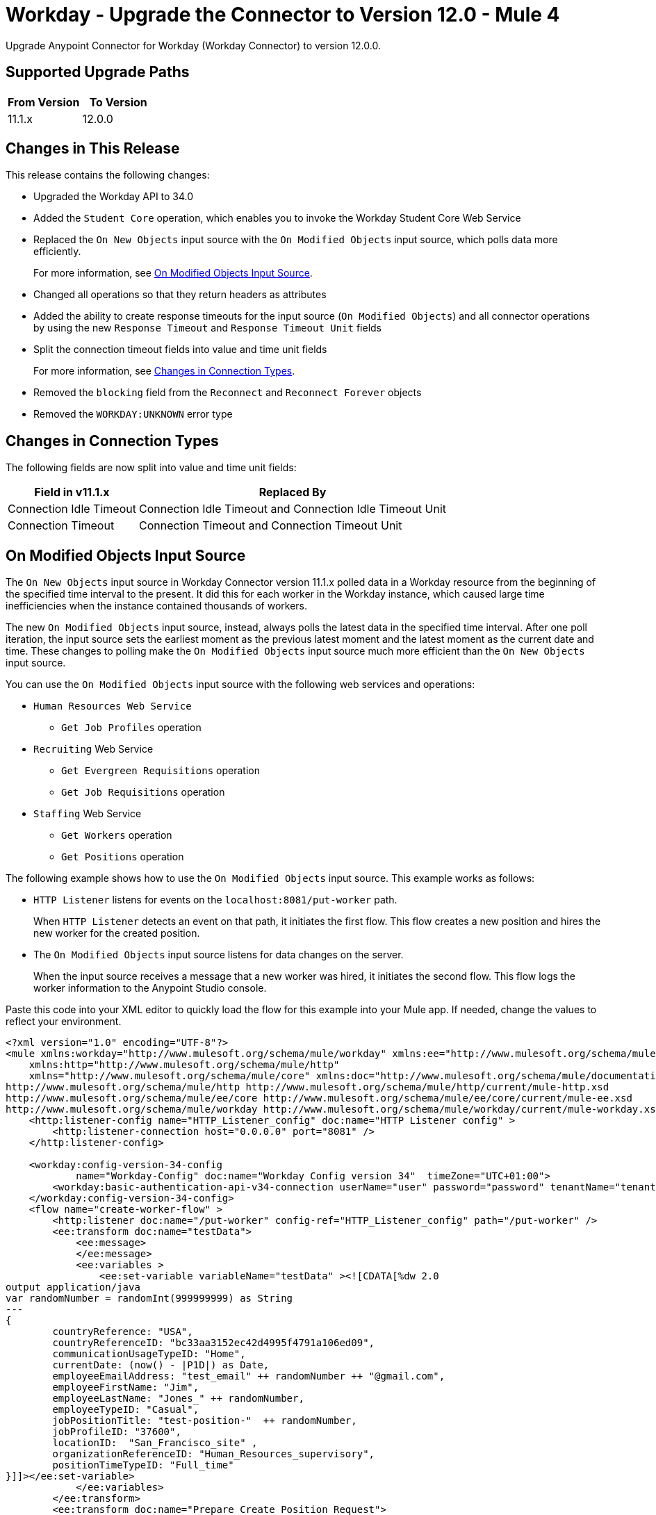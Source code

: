 = Workday - Upgrade the Connector to Version 12.0 - Mule 4


Upgrade Anypoint Connector for Workday (Workday Connector) to version 12.0.0.

== Supported Upgrade Paths

[%header,cols="50a,50a"]
|===
|From Version | To Version
|11.1.x |12.0.0
|===

== Changes in This Release

This release contains the following changes:

* Upgraded the Workday API to 34.0
* Added the `Student Core` operation, which enables you to invoke the Workday Student Core Web Service
* Replaced the `On New Objects` input source with the `On Modified Objects` input source, which polls data more efficiently.
+
For more information, see <<on-modified-objects,On Modified Objects Input Source>>.
+
* Changed all operations so that they return headers as attributes
* Added the ability to create response timeouts for the input source (`On Modified Objects`) and all connector operations by using the new `Response Timeout` and `Response Timeout Unit` fields
* Split the connection timeout fields into value and time unit fields
+
For more information, see <<changes-in-connection-types,Changes in Connection Types>>.
+
* Removed the `blocking` field from the `Reconnect` and `Reconnect Forever` objects
* Removed the `WORKDAY:UNKNOWN` error type

[[changes-in-connection-types]]
== Changes in Connection Types

The following fields are now split into value and time unit fields:

// [cols="50,50"]
[%header%autowidth.spread]
|===
|Field in v11.1.x | Replaced By
|Connection Idle Timeout
|Connection Idle Timeout and Connection Idle Timeout Unit
|Connection Timeout |Connection Timeout and Connection Timeout Unit
|===

[[on-modified-objects]]
== On Modified Objects Input Source

The `On New Objects` input source in Workday Connector version 11.1.x polled data in a Workday resource from the beginning of the specified time interval to the present. It did this for each worker in the Workday instance, which caused large time inefficiencies when the instance contained thousands of workers.

The new `On Modified Objects` input source, instead, always polls the latest data in the specified time interval. After one poll iteration, the input source sets the earliest moment as the previous latest moment and the latest moment as the current date and time. These changes to polling make the `On Modified Objects` input source much more efficient than the `On New Objects` input source.

You can use the `On Modified Objects` input source with the following web services and operations:

* `Human Resources Web Service`
** `Get Job Profiles` operation
* `Recruiting` Web Service
** `Get Evergreen Requisitions` operation
** `Get Job Requisitions` operation
* `Staffing` Web Service
** `Get Workers` operation
** `Get Positions` operation

The following example shows how to use the `On Modified Objects` input source. This example works as follows:

* `HTTP Listener` listens for events on the `localhost:8081/put-worker` path.
+
When `HTTP Listener` detects an event on that path, it initiates the first flow. This flow creates a new position and hires the new worker for the created position.
+
* The `On Modified Objects` input source listens for data changes on the server.
+
When the input source receives a message that a new worker was hired, it initiates the second flow. This flow logs the worker information to the Anypoint Studio console.

Paste this code into your XML editor to quickly load the flow for this example into your Mule app. If needed, change the values to reflect your environment.

[source,xml,linenums]
----
<?xml version="1.0" encoding="UTF-8"?>
<mule xmlns:workday="http://www.mulesoft.org/schema/mule/workday" xmlns:ee="http://www.mulesoft.org/schema/mule/ee/core"
    xmlns:http="http://www.mulesoft.org/schema/mule/http"
    xmlns="http://www.mulesoft.org/schema/mule/core" xmlns:doc="http://www.mulesoft.org/schema/mule/documentation" xmlns:xsi="http://www.w3.org/2001/XMLSchema-instance" xsi:schemaLocation="http://www.mulesoft.org/schema/mule/core http://www.mulesoft.org/schema/mule/core/current/mule.xsd
http://www.mulesoft.org/schema/mule/http http://www.mulesoft.org/schema/mule/http/current/mule-http.xsd
http://www.mulesoft.org/schema/mule/ee/core http://www.mulesoft.org/schema/mule/ee/core/current/mule-ee.xsd
http://www.mulesoft.org/schema/mule/workday http://www.mulesoft.org/schema/mule/workday/current/mule-workday.xsd">
    <http:listener-config name="HTTP_Listener_config" doc:name="HTTP Listener config" >
        <http:listener-connection host="0.0.0.0" port="8081" />
    </http:listener-config>

    <workday:config-version-34-config
            name="Workday-Config" doc:name="Workday Config version 34"  timeZone="UTC+01:00">
        <workday:basic-authentication-api-v34-connection userName="user" password="password" tenantName="tenant" hostName="host.com"/>
    </workday:config-version-34-config>
    <flow name="create-worker-flow" >
        <http:listener doc:name="/put-worker" config-ref="HTTP_Listener_config" path="/put-worker" />
        <ee:transform doc:name="testData">
            <ee:message>
            </ee:message>
            <ee:variables >
                <ee:set-variable variableName="testData" ><![CDATA[%dw 2.0
output application/java
var randomNumber = randomInt(999999999) as String
---
{
        countryReference: "USA",
        countryReferenceID: "bc33aa3152ec42d4995f4791a106ed09",
        communicationUsageTypeID: "Home",
        currentDate: (now() - |P1D|) as Date,
        employeeEmailAddress: "test_email" ++ randomNumber ++ "@gmail.com",
        employeeFirstName: "Jim",
        employeeLastName: "Jones_" ++ randomNumber,
        employeeTypeID: "Casual",
        jobPositionTitle: "test-position-"  ++ randomNumber,
        jobProfileID: "37600",
        locationID:  "San_Francisco_site" ,
        organizationReferenceID: "Human_Resources_supervisory",
        positionTimeTypeID: "Full_time"
}]]></ee:set-variable>
            </ee:variables>
        </ee:transform>
        <ee:transform doc:name="Prepare Create Position Request">
            <ee:message >
                <ee:set-payload ><![CDATA[%dw 2.0
output application/xml
ns ns0 urn:com.workday/bsvc
---
{
    ns0#Create_Position_Request @(ns0#version: "v33.2"): {
        ns0#Create_Position_Data: {
            ns0#Supervisory_Organization_Reference @(ns0#"Descriptor": "Descriptive"): {
                ns0#ID @(ns0#"type": "Organization_Reference_ID"): vars.testData.organizationReferenceID
            },
            ns0#Position_Data: {
                ns0#Job_Posting_Title: vars.testData.jobPositionTitle
            },
            ns0#Position_Group_Restrictions_Data: {
                ns0#Availability_Date : vars.testData.currentDate,
                ns0#Earliest_Hire_Date: vars.testData.currentDate
            }
        }
    }
}]]></ee:set-payload>
            </ee:message>
        </ee:transform>
        <workday:staffing operation="Create_Position" doc:name="Create Position" config-ref="Workday-Config"/>
        <ee:transform doc:name="Prepare Hire Employee Request">
            <ee:message >
                <ee:set-payload ><![CDATA[%dw 2.0
output application/xml
ns ns0 urn:com.workday/bsvc
---
{
    ns0#Hire_Employee_Request @(ns0#version: "v33.2"): {
        ns0#Hire_Employee_Data:{
            ns0#Applicant_Data: {
            ns0#Personal_Data: {
             ns0#Name_Data: {
               ns0#Legal_Name_Data: {
                ns0#Name_Detail_Data: {
                  ns0#Country_Reference @(ns0#"Descriptor": "Country_Reference"): {
                    ns0#ID @(ns0#"type": "ISO_3166-1_Alpha-3_Code"): vars.testData.countryReference
                },
                ns0#First_Name: vars.testData.employeeFirstName,
                ns0#Last_Name: vars.testData.employeeLastName,
              }
            }
            },
            ns0#Contact_Data: {
                ns0#Email_Address_Data @(ns0#"Delete": "false" , ns0#"Do_Not_Replace_All": "false") : {
                    ns0#Email_Address : vars.testData.employeeEmailAddress,
                    ns0#Usage_Data @(ns0#"Public": "false"): {
                        ns0#Type_Data @(ns0#"Primary": "true") : {
                            ns0#Type_Reference @(ns0# "Descriptor": "Type_Reference"): {
                                ns0#ID @(ns0#"type": "Communication_Usage_Type_ID "): vars.testData.communicationUsageTypeID
                            }
                      }
                    }
                }
            }
          }
        },
        ns0#Organization_Reference @(ns0# "Descriptor": "Organization_Reference"): {
            ns0#ID @(ns0#"type": "Organization_Reference_ID"): vars.testData.organizationReferenceID
        },
        ns0#Position_Reference @(ns0# "Descriptor": "Position_Reference"): {
            ns0#ID @(ns0#"type": "WID"): payload.ns0#Create_Position_Response.ns0#Position_Reference.ns0#ID
        },
        ns0#Hire_Date: vars.testData.currentDate,
        ns0#Hire_Employee_Event_Data: {
            ns0#Employee_Type_Reference @(ns0# "Descriptor": "Hire_Reference"): {
                ns0#ID @(ns0#"type": "Employee_Type_ID "): vars.testData.employeeTypeID
            },
            ns0#Position_Details: {
                ns0#Job_Profile_Reference @(ns0# "Descriptor": "Hire_Reference"): {
                    ns0#ID @(ns0#"type": "Job_Profile_ID "): vars.testData.jobProfileID
                },
                ns0#Location_Reference @(ns0# "Descriptor": "Hire_Reference"): {
                    ns0#ID @(ns0#"type": "Location_ID"): vars.testData.locationID
                },
                ns0#Position_Time_Type_Reference @(ns0# "Descriptor": "Hire_Reference"): {
                    ns0#ID @(ns0#"type": "Position_Time_Type_ID"): vars.testData.positionTimeTypeID
                }
            }
        }
      }
    }
}]]></ee:set-payload>
            </ee:message>
        </ee:transform>
        <workday:staffing operation="Hire_Employee" doc:name="Hire Employee" config-ref="Workday-Config" />
    </flow>
    <flow name="listener-flow" >
        <workday:modified-objects-listener objectType="WORKERS" doc:name="On Modified Objects Listener" config-ref="Workday-Config">
            <scheduling-strategy >
                <fixed-frequency />
            </scheduling-strategy>
        </workday:modified-objects-listener>
        <logger level="INFO" doc:name="Logger - On Modified Objects" message='#[payload]'/>
    </flow>
    </mule>
----

== Upgrade Prerequisites

Before you upgrade Workday Connector from version 11.1.x to version 12.0.0, you must:

. Create a backup of your files, data, and configuration in case you need to restore to the previous version.
. Install Workday Connector v12.0 to replace the Workday operations that were previously included in Workday Connector v11.1.x.

== Upgrade Steps

Follow these steps to perform the upgrade from Workday Connector v11.1.x to Workday Connector v12.0:

. In Studio, create a Mule project.
. In the Mule Palette view, click *Search in Exchange*.
. In the *Add Dependencies to Project* window, enter `Workday` in the search field.
. In the *Available modules* section, select *Workday Connector - Mule 4* and click *Add*.
. Click *Finish*.
. Verify that the `workday-connector` dependency version is `12.0.0` in the `pom.xml` file.

Studio upgrades the connector automatically.


== Verify the Upgrade

After you install the latest version of the connector, follow these steps to verify the upgrade:

. In Studio, verify that there are no errors in the *Problems* or *Console* views.
. Check the project `pom.xml` file and verify that there are no problems.
. Test the connection and verify that the operations work.

== Troubleshooting

If there are problems with caching the parameters and caching the metadata, try restarting Studio.

== Revert the Upgrade

If you must revert to the previous version of Workday Connector, change the `workday-connector` dependency version `12.0.0` in the project's `pom.xml` file to the previous version.

You must update the project's `pom.xml` file in Studio.

== See Also

* xref:connectors::introduction/introduction-to-anypoint-connectors.adoc[Introduction to Anypoint Connectors]
* https://help.mulesoft.com[MuleSoft Help Center]
